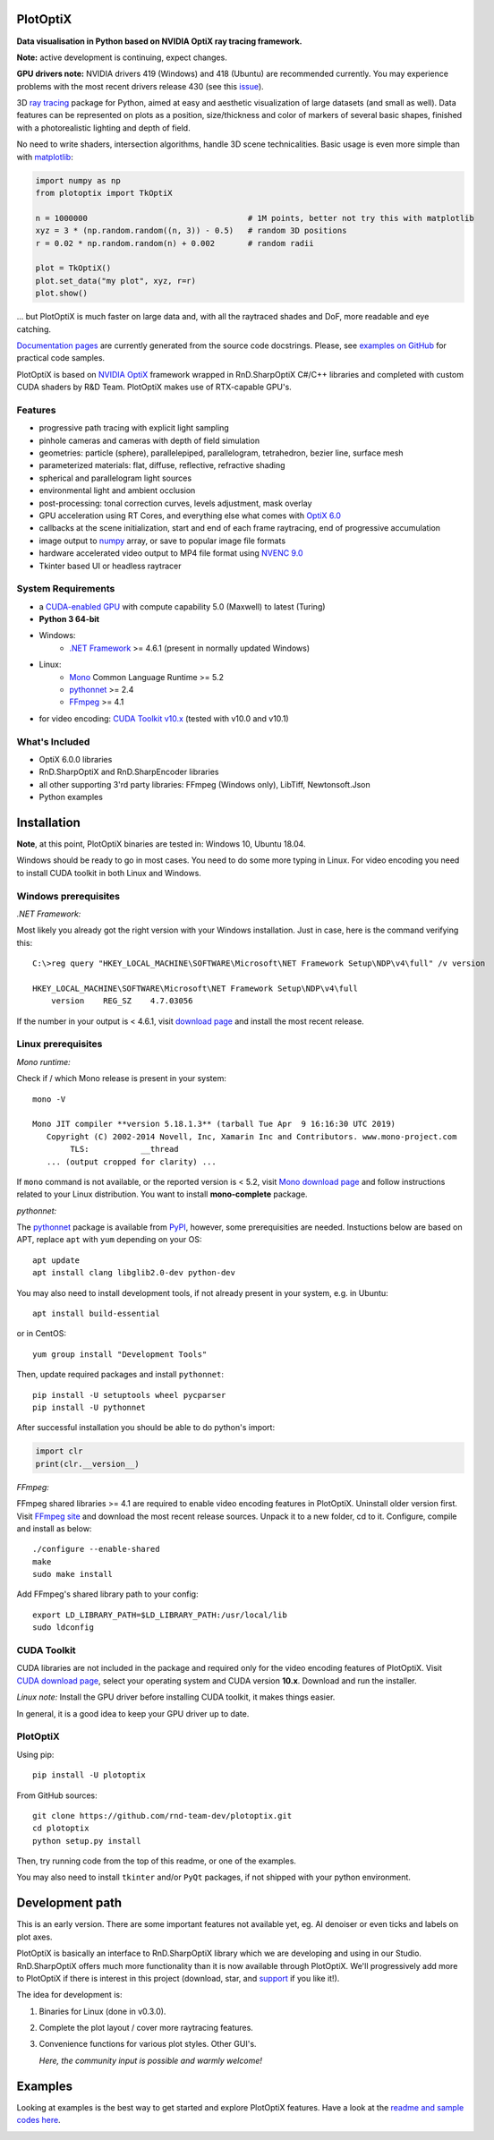 PlotOptiX
=========

.. image:: https://img.shields.io/pypi/v/plotoptix.svg
   :target: https://pypi.org/project/plotoptix
   :alt: Latest PlotOptiX version
.. image:: https://img.shields.io/pypi/dm/plotoptix.svg
   :target: https://pypi.org/project/plotoptix
   :alt: Number of PlotOptiX downloads
.. image:: https://img.shields.io/badge/support%20project-paypal-brightgreen.svg
   :target: https://www.paypal.com/cgi-bin/webscr?cmd=_s-xclick&hosted_button_id=RG47ZEL5GKLNA&source=url
   :alt: Support project

**Data visualisation in Python based on NVIDIA OptiX ray tracing framework.**

**Note:** active development is continuing, expect changes.

**GPU drivers note:** NVIDIA drivers 419 (Windows) and 418 (Ubuntu) are recommended currently. You may experience problems with the most recent drivers release 430 (see this `issue <https://devtalk.nvidia.com/default/topic/1056174/optix/windows-10-update-broke-optix-6-0-on-my-machine/>`__).

3D `ray tracing <https://en.wikipedia.org/wiki/Ray_tracing_(graphics)>`__ package for Python, aimed at easy and aesthetic visualization
of large datasets (and small as well). Data features can be represented on plots as a position, size/thickness and color of markers
of several basic shapes, finished with a photorealistic lighting and depth of field.

No need to write shaders, intersection algorithms, handle 3D scene technicalities. Basic usage is even more simple than with
`matplotlib <https://matplotlib.org/gallery/mplot3d/scatter3d.html>`__:

.. code-block:: python

   import numpy as np
   from plotoptix import TkOptiX

   n = 1000000                                  # 1M points, better not try this with matplotlib
   xyz = 3 * (np.random.random((n, 3)) - 0.5)   # random 3D positions
   r = 0.02 * np.random.random(n) + 0.002       # random radii

   plot = TkOptiX()
   plot.set_data("my plot", xyz, r=r)
   plot.show()

... but PlotOptiX is much faster on large data and, with all the raytraced shades and DoF, more readable and eye catching.

`Documentation pages <https://plotoptix.rnd.team>`__ are currently generated from the source code docstrings. Please,
see `examples on GitHub <https://github.com/rnd-team-dev/plotoptix/tree/master/examples>`__
for practical code samples.

PlotOptiX is based on `NVIDIA OptiX <https://developer.nvidia.com/optix>`_ framework wrapped in RnD.SharpOptiX C#/C++ libraries
and completed with custom CUDA shaders by R&D Team. PlotOptiX makes use of RTX-capable GPU's.

.. image:: https://plotoptix.rnd.team/images/screenshots.jpg
   :alt: PlotOptiX screenshots, scatter and line plots ray tracing

Features
--------

- progressive path tracing with explicit light sampling
- pinhole cameras and cameras with depth of field simulation
- geometries: particle (sphere), parallelepiped, parallelogram, tetrahedron, bezier line, surface mesh
- parameterized materials: flat, diffuse, reflective, refractive shading
- spherical and parallelogram light sources
- environmental light and ambient occlusion
- post-processing: tonal correction curves, levels adjustment, mask overlay
- GPU acceleration using RT Cores, and everything else what comes with `OptiX 6.0 <https://developer.nvidia.com/optix>`__
- callbacks at the scene initialization, start and end of each frame raytracing, end of progressive accumulation
- image output to `numpy <http://www.numpy.org>`__ array, or save to popular image file formats
- hardware accelerated video output to MP4 file format using `NVENC 9.0 <https://developer.nvidia.com/nvidia-video-codec-sdk>`__
- Tkinter based UI or headless raytracer

System Requirements
-------------------

- a `CUDA-enabled GPU <https://developer.nvidia.com/cuda-gpus>`__ with compute capability 5.0 (Maxwell) to latest (Turing)
- **Python 3 64-bit**
- Windows:
   - `.NET Framework <https://dotnet.microsoft.com/download/dotnet-framework>`__ >= 4.6.1 (present in normally updated Windows)
- Linux:
   - `Mono <https://www.mono-project.com/download/stable/#download-lin>`__ Common Language Runtime >= 5.2
   - `pythonnet <http://pythonnet.github.io>`__ >= 2.4
   - `FFmpeg <https://ffmpeg.org/download.html>`__ >= 4.1
- for video encoding: `CUDA Toolkit v10.x <https://developer.nvidia.com/cuda-downloads>`__ (tested with v10.0 and v10.1)

What's Included
---------------

- OptiX 6.0.0 libraries
- RnD.SharpOptiX and RnD.SharpEncoder libraries
- all other supporting 3'rd party libraries: FFmpeg (Windows only), LibTiff, Newtonsoft.Json
- Python examples

Installation
============

**Note**, at this point, PlotOptiX binaries are tested in: Windows 10, Ubuntu 18.04.

Windows should be ready to go in most cases. You need to do some more typing in Linux. For video encoding you need to install CUDA toolkit in both Linux and Windows.

Windows prerequisites
---------------------

*.NET Framework:*

Most likely you already got the right version with your Windows installation. Just in case, here is the command verifying this::

   C:\>reg query "HKEY_LOCAL_MACHINE\SOFTWARE\Microsoft\NET Framework Setup\NDP\v4\full" /v version
   
   HKEY_LOCAL_MACHINE\SOFTWARE\Microsoft\NET Framework Setup\NDP\v4\full
       version    REG_SZ    4.7.03056

If the number in your output is < 4.6.1, visit `download page <https://dotnet.microsoft.com/download/dotnet-framework>`__ and
install the most recent release.

Linux prerequisites
-------------------

*Mono runtime:*

Check if / which Mono release is present in your system::

   mono -V
   
   Mono JIT compiler **version 5.18.1.3** (tarball Tue Apr  9 16:16:30 UTC 2019)
      Copyright (C) 2002-2014 Novell, Inc, Xamarin Inc and Contributors. www.mono-project.com
	   TLS:           __thread
      ... (output cropped for clarity) ...

If ``mono`` command is not available, or the reported version is < 5.2, visit `Mono download page <https://www.mono-project.com/download/stable/#download-lin>`__ and follow instructions related to your Linux distribution. You want to install **mono-complete** package.

*pythonnet:*

The `pythonnet <http://pythonnet.github.io>`__ package is available from `PyPI <https://pypi.org/project/pythonnet>`__, however, some prerequisities are needed. Instuctions below are based on APT, replace ``apt`` with ``yum`` depending on your OS::

   apt update
   apt install clang libglib2.0-dev python-dev
   
You may also need to install development tools, if not already present in your system, e.g. in Ubuntu::

   apt install build-essential
   
or in CentOS::

   yum group install "Development Tools" 
   
Then, update required packages and install ``pythonnet``::

   pip install -U setuptools wheel pycparser
   pip install -U pythonnet
   
After successful installation you should be able to do python's import:

.. code-block:: python

   import clr
   print(clr.__version__)

*FFmpeg:*

FFmpeg shared libraries >= 4.1 are required to enable video encoding features in PlotOptiX. Uninstall older version first. Visit `FFmpeg site <https://ffmpeg.org/download.html>`__ and download the most recent release sources. Unpack it to a new folder, cd to it. Configure, compile and install as below::

   ./configure --enable-shared
   make
   sudo make install

Add FFmpeg's shared library path to your config::

   export LD_LIBRARY_PATH=$LD_LIBRARY_PATH:/usr/local/lib
   sudo ldconfig

CUDA Toolkit
------------

CUDA libraries are not included in the package and required only for the video encoding features of PlotOptiX. Visit
`CUDA download page <https://developer.nvidia.com/cuda-downloads>`__, select your operating system and CUDA version **10.x**.
Download and run the installer.

*Linux note:* Install the GPU driver before installing CUDA toolkit, it makes things easier.

In general, it is a good idea to keep your GPU driver up to date.

PlotOptiX
---------

Using pip::

   pip install -U plotoptix

From GitHub sources::

   git clone https://github.com/rnd-team-dev/plotoptix.git
   cd plotoptix
   python setup.py install

Then, try running code from the top of this readme, or one of the examples.

You may also need to install ``tkinter`` and/or ``PyQt`` packages, if not shipped with your python environment.

Development path
================

This is an early version. There are some important features not available yet, eg. AI denoiser or even ticks and labels on plot axes.

PlotOptiX is basically an interface to RnD.SharpOptiX library which we are developing and using in our Studio. RnD.SharpOptiX offers
much more functionality than it is now available through PlotOptiX. We'll progressively add more to PlotOptiX if there is interest in
this project (download, star, and `support <https://www.paypal.com/cgi-bin/webscr?cmd=_s-xclick&hosted_button_id=RG47ZEL5GKLNA&source=url>`__
if you like it!).

The idea for development is:

1. Binaries for Linux (done in v0.3.0).
2. Complete the plot layout / cover more raytracing features.
3. Convenience functions for various plot styles. Other GUI's.

   *Here, the community input is possible and warmly welcome!*

Examples
========

Looking at examples is the best way to get started and explore PlotOptiX features. Have a look at the
`readme and sample codes here <https://github.com/rnd-team-dev/plotoptix/tree/master/examples>`__.

.. image:: https://plotoptix.rnd.team/images/surface_plot.jpg
   :alt: Surface plot ray tracing with PlotOptiX
